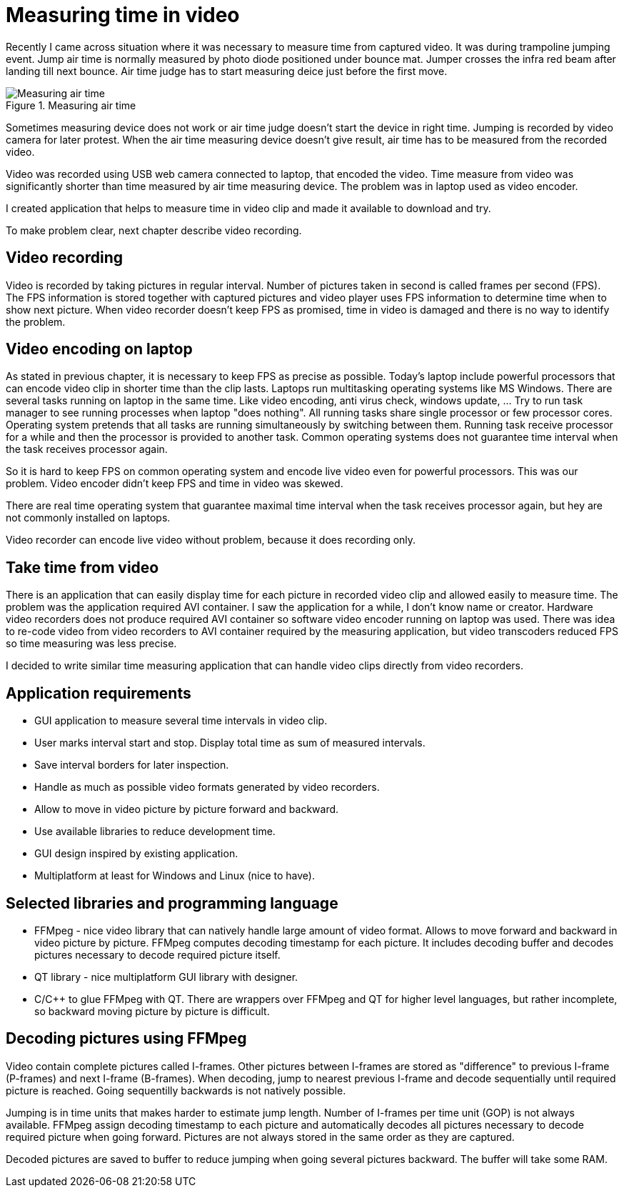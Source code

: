 = Measuring time in video

Recently I came across situation where it was necessary to measure time from captured video. It was during trampoline jumping event.
Jump air time is normally measured by photo diode positioned under bounce mat. Jumper crosses the infra red beam after landing till next bounce. Air time judge has to start measuring deice just before the first move.

image::trampoline_jumping.gif[title="Measuring air time", alt="Measuring air time"]

Sometimes measuring device does not work or air time judge doesn't start the device in right time. Jumping is recorded by video camera for later protest. When the air time measuring device doesn't give result, air time has to be measured from the recorded video.

Video was recorded using USB web camera connected to laptop, that encoded the video. Time measure from video was significantly shorter than time measured by air time measuring device. The problem was in laptop used as video encoder.

I created application that helps to measure time in video clip and made it available to download and try.

To make problem clear, next chapter describe video recording.

== Video recording

Video is recorded by taking pictures in regular interval. Number of pictures taken in second is called frames per second (FPS). The FPS information is stored together with captured pictures and video player uses FPS information to determine time when to show next picture. When video recorder doesn't keep FPS as promised, time in video is damaged and there is no way to identify the problem.
[image capturing image, FPS fail]

== Video encoding on laptop

As stated in previous chapter, it is necessary to keep FPS as precise as possible. Today's laptop include powerful processors that can encode video clip in shorter time than the clip lasts. Laptops run multitasking operating systems like MS Windows. There are several tasks running on laptop in the same time. Like video encoding, anti virus check, windows update, ... Try to run task manager to see running processes when laptop "does nothing". All running tasks share single processor or few processor cores. Operating system pretends that all tasks are running simultaneously by switching between them. Running task receive processor for a while and then the processor is provided to another task. Common operating systems does not guarantee time interval when the task receives processor again.

So it is hard to keep FPS on common operating system and encode live video even for powerful processors. This was our problem. Video encoder didn't keep FPS and time in video was skewed.

There are real time operating system that guarantee maximal time interval when the task receives processor again, but hey are not commonly installed on laptops.

Video recorder can encode live video without problem, because it does recording only.

== Take time from video

There is an application that can easily display time for each picture in recorded video clip and allowed easily to measure time. The problem was the application required AVI container. I saw the application for a while, I don't know name or creator. Hardware video recorders does not produce required AVI container so software video encoder running on laptop was used. There was idea to re-code video from video recorders to AVI container required by the measuring application, but video transcoders reduced FPS so time measuring was less precise. 

I decided to write similar time measuring application that can handle video clips directly from video recorders.

== Application requirements

 - GUI application to measure several time intervals in video clip.
 - User marks interval start and stop. Display total time as sum of measured intervals.
 - Save interval borders for later inspection.
 - Handle as much as possible video formats generated by video recorders.
 - Allow to move in video picture by picture forward and backward.
 - Use available libraries to reduce development time.
 - GUI design inspired by existing application.
 - Multiplatform at least for Windows and Linux (nice to have).

[img recordoing chart - record, take sd, measure]

== Selected libraries and programming language

 - FFMpeg - nice video library that can natively handle large amount of video format. Allows to move forward and backward in video picture by picture. FFMpeg computes decoding timestamp for each picture. It includes decoding buffer and decodes pictures necessary to decode required picture itself.
 - QT library - nice multiplatform GUI library with designer.
 - C/C++ to glue FFMpeg with QT. There are wrappers over FFMpeg and QT for higher level languages, but rather incomplete, so backward moving picture by picture is difficult.

== Decoding pictures using FFMpeg

Video contain complete pictures called I-frames. Other pictures between I-frames are stored as "difference" to previous I-frame (P-frames) and next I-frame (B-frames). When decoding, jump to nearest previous I-frame and decode sequentially until required picture is reached. Going sequentilly backwards is not natively possible.

Jumping is in time units that makes harder to estimate jump length. Number of I-frames per time unit (GOP) is not always available. FFMpeg assign decoding timestamp to each picture and automatically decodes all pictures necessary to decode required picture when going forward. Pictures are not always stored in the same order as they are captured.

Decoded pictures are saved to buffer to reduce jumping when going several pictures backward. The buffer will take some RAM.
